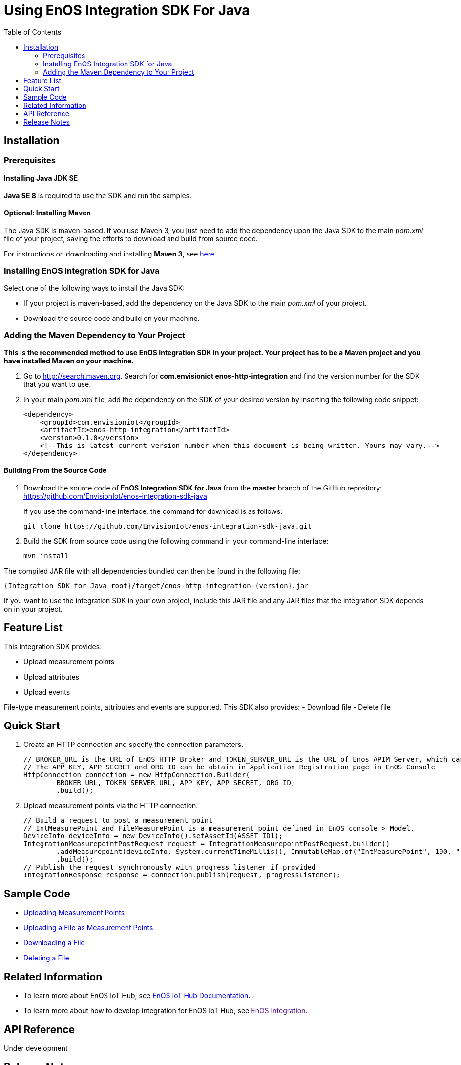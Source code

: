 = Using EnOS Integration SDK For Java
:toc:

== Installation

=== Prerequisites

==== Installing Java JDK SE

*Java SE 8* is required to use the SDK and run the samples.

==== Optional: Installing Maven

The Java SDK is maven-based. If you use Maven 3, you just need
to add the dependency upon the Java SDK to the main _pom.xml_
file of your project, saving the efforts to download and build from
source code.

For instructions on downloading and installing *Maven 3*, see
https://maven.apache.org/install.html[here].

=== Installing EnOS Integration SDK for Java

Select one of the following ways to install the Java SDK:

- If your project is maven-based, add the dependency on the Java SDK to the
main _pom.xml_ of your project.
- Download the source code and build on your machine.

=== Adding the Maven Dependency to Your Project

*This is the recommended method to use EnOS Integration SDK in your project.
Your project has to be a Maven project and you have installed Maven on
your machine.*

[arabic]
. Go to http://search.maven.org/[http://search.maven.org]. Search for
*com.envisioniot enos-http-integration* and find the version number for the SDK that
you want to use.
. In your main _pom.xml_ file, add the dependency on the SDK of your
desired version by inserting the following code snippet:
+
[source,xml]
----
<dependency>
    <groupId>com.envisioniot</groupId>
    <artifactId>enos-http-integration</artifactId>
    <version>0.1.0</version>
    <!--This is latest current version number when this document is being written. Yours may vary.-->
</dependency>
----

==== Building From the Source Code

[arabic]
. Download the source code of *EnOS Integration SDK for Java* from the
*master* branch of the GitHub repository:
https://github.com/EnvisionIot/enos-integration-sdk-java
+
If you use the command-line interface, the command for download is as
follows:
+
[source,shell]
----
git clone https://github.com/EnvisionIot/enos-integration-sdk-java.git
----
. Build the SDK from source code using the following command in your
command-line interface:
+
[source,shell]
----
mvn install
----

The compiled JAR file with all dependencies bundled can then be found in
the following file:

....
{Integration SDK for Java root}/target/enos-http-integration-{version}.jar
....

If you want to use the integration SDK in your own project, include this JAR
file and any JAR files that the integration SDK depends on in your project.

== Feature List

This integration SDK provides:

- Upload measurement points
- Upload attributes
- Upload events

File-type measurement points, attributes and events are supported.
This SDK also provides:
- Download file
- Delete file

== Quick Start

[arabic]
. Create an HTTP connection and specify the connection parameters.
+
[source,java]
----
// BROKER_URL is the URL of EnOS HTTP Broker and TOKEN_SERVER_URL is the URL of Enos APIM Server, which can be obtained in the Environment Information page in EnOS Console
// The APP_KEY, APP_SECRET and ORG_ID can be obtain in Application Registration page in EnOS Console
HttpConnection connection = new HttpConnection.Builder(
        BROKER_URL, TOKEN_SERVER_URL, APP_KEY, APP_SECRET, ORG_ID)
        .build();
----
. Upload measurement points via the HTTP connection.
+
[source,java]
----
// Build a request to post a measurement point
// IntMeasurePoint and FileMeasurePoint is a measurement point defined in EnOS console > Model.
DeviceInfo deviceInfo = new DeviceInfo().setAssetId(ASSET_ID1);
IntegrationMeasurepointPostRequest request = IntegrationMeasurepointPostRequest.builder()
        .addMeasurepoint(deviceInfo, System.currentTimeMillis(), ImmutableMap.of("IntMeasurePoint", 100, "FileMeasurePoint", new File("sample.txt")))
        .build();
// Publish the request synchronously with progress listener if provided
IntegrationResponse response = connection.publish(request, progressListener);
----

== Sample Code

* link:sample/MeasurepointPostSample.java[Uploading Measurement Points]
* link:sample/FileMeasurepointPostSample.java[Uploading a File as Measurement Points]
* link:sample/DownloadFileSample.java[Downloading a File]
* link:sample/DeleteFileSample.java[Deleting a File]

== Related Information

* To learn more about EnOS IoT Hub, see
https://support.envisioniot.com/docs/device-connection/en/latest/device_management_overview.html[EnOS
IoT Hub Documentation].
* To learn more about how to develop integration for EnOS IoT Hub, see
link:[EnOS Integration].

== API Reference

Under development

== Release Notes

* 2020/03/15 (Initial Release): Providing Integration APIs, File APIs
